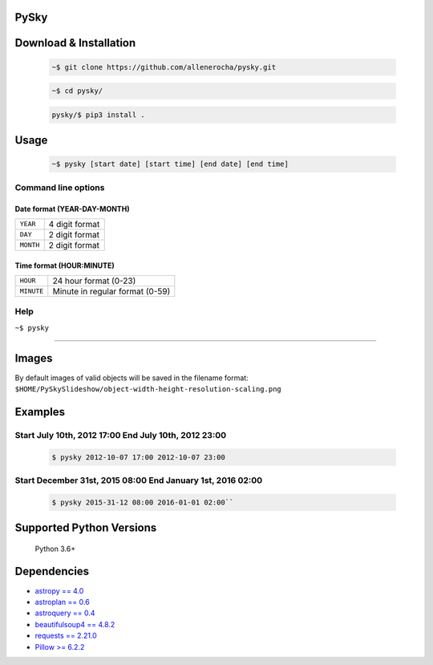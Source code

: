 PySky
=====

Download & Installation
=======================

 .. code-block:: bash

    ~$ git clone https://github.com/allenerocha/pysky.git

 .. code-block:: bash

    ~$ cd pysky/

 .. code-block:: bash

    pysky/$ pip3 install .

Usage
=====

 .. code-block:: bash

   ~$ pysky [start date] [start time] [end date] [end time]

Command line options
--------------------
Date format (YEAR-DAY-MONTH)
^^^^^^^^^^^^^^^^^^^^^^^^^^^^
=========   ==============
``YEAR``    4 digit format
``DAY``     2 digit format
``MONTH``   2 digit format
=========   ==============

Time format (HOUR:MINUTE)
^^^^^^^^^^^^^^^^^^^^^^^^^^^^
==========   =====================
``HOUR``     24 hour format (0-23)
``MINUTE``   Minute in regular
             format (0-59)
==========   =====================

Help
----

``~$ pysky``

--------------

Images
======

By default images of valid objects will be saved in the filename format:
``$HOME/PySkySlideshow/object-width-height-resolution-scaling.png``

Examples
========


Start July 10th, 2012 17:00 End July 10th, 2012 23:00
-----------------------------------------------------


 .. code-block:: bash

   $ pysky 2012-10-07 17:00 2012-10-07 23:00

Start December 31st, 2015 08:00 End January 1st, 2016 02:00
-----------------------------------------------------------


 .. code-block:: bash

   $ pysky 2015-31-12 08:00 2016-01-01 02:00``

Supported Python Versions
=========================

    Python 3.6+

Dependencies
============

-  `astropy == 4.0 <https://github.com/astropy/astropy>`__
-  `astroplan == 0.6 <https://astroplan.readthedocs.io/>`__
-  `astroquery == 0.4 <https://github.com/cds-astro/astroquery>`__
-  `beautifulsoup4 ==
   4.8.2 <https://www.crummy.com/software/BeautifulSoup/bs4/doc/>`__
-  `requests == 2.21.0 <https://requests.readthedocs.io/en/master/>`__
-  `Pillow >= 6.2.2 <https://python-pillow.org/>`__

